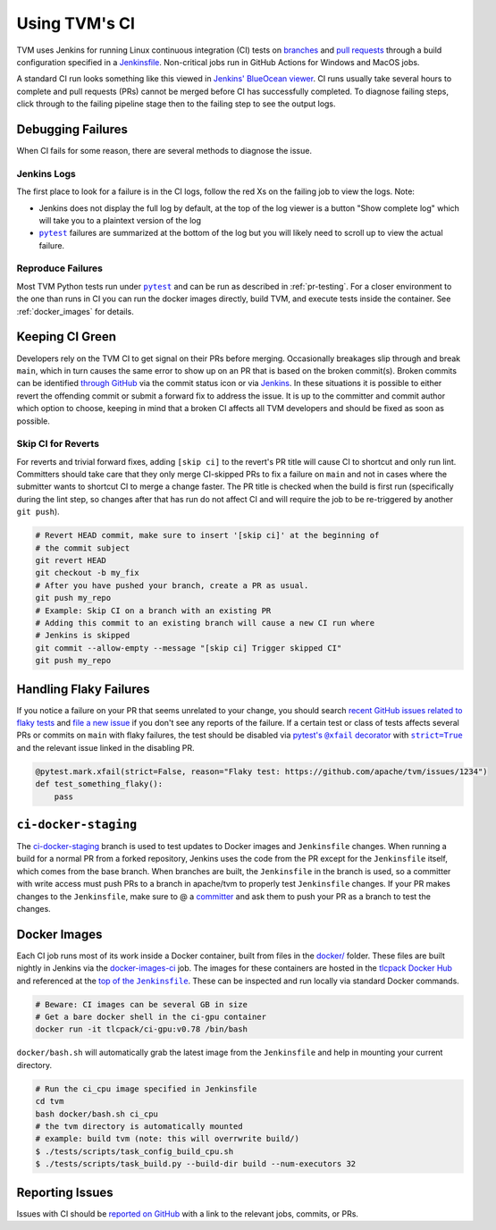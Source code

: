 ..  Licensed to the Apache Software Foundation (ASF) under one
    or more contributor license agreements.  See the NOTICE file
    distributed with this work for additional information
    regarding copyright ownership.  The ASF licenses this file
    to you under the Apache License, Version 2.0 (the
    "License"); you may not use this file except in compliance
    with the License.  You may obtain a copy of the License at

..    http://www.apache.org/licenses/LICENSE-2.0

..  Unless required by applicable law or agreed to in writing,
    software distributed under the License is distributed on an
    "AS IS" BASIS, WITHOUT WARRANTIES OR CONDITIONS OF ANY
    KIND, either express or implied.  See the License for the
    specific language governing permissions and limitations
    under the License.

.. _ci_guide:

Using TVM's CI
==============

TVM uses Jenkins for running Linux continuous integration (CI) tests on
`branches <https://ci.tlcpack.ai/job/tvm/>`_ and
`pull requests <https://ci.tlcpack.ai/job/tvm/view/change-requests/>`_ through a
build configuration specified in a `Jenkinsfile <https://github.com/apache/tvm/blob/main/Jenkinsfile>`_.
Non-critical jobs run in GitHub Actions for Windows and MacOS jobs.

A standard CI run looks something like this viewed in `Jenkins' BlueOcean viewer <https://ci.tlcpack.ai/blue/organizations/jenkins/tvm/activity>`_.
CI runs usually take several hours to complete and pull requests (PRs) cannot be merged before CI
has successfully completed. To diagnose failing steps, click through to the failing
pipeline stage then to the failing step to see the output logs.

.. image:: https://github.com/tlc-pack/web-data/raw/main/images/contribute/ci.png
  :width: 800
  :alt: The Jenkins UI for a CI run


Debugging Failures
******************

When CI fails for some reason, there are several methods to diagnose the issue.

Jenkins Logs
------------

.. |pytest| replace:: ``pytest``
.. _pytest: https://docs.pytest.org/en/6.2.x/

The first place to look for a failure is in the CI logs, follow the red Xs on
the failing job to view the logs. Note:

* Jenkins does not display the full log by default, at the top of the log viewer
  is a button "Show complete log" which will take you to a plaintext version of the log
* |pytest|_ failures are summarized at the bottom of the log but you will likely
  need to scroll up to view the actual failure.

Reproduce Failures
------------------

Most TVM Python tests run under |pytest|_ and
can be run as described in :ref:`pr-testing`. For a closer environment to the one
than runs in CI you can run the docker images directly, build TVM, and execute
tests inside the container. See :ref:`docker_images` for details.

Keeping CI Green
****************

Developers rely on the TVM CI to get signal on their PRs before merging.
Occasionally breakages slip through and break ``main``, which in turn causes
the same error to show up on an PR that is based on the broken commit(s). Broken
commits can be identified `through GitHub <https://github.com/apache/tvm/commits/main>`_
via the commit status icon or via `Jenkins <https://ci.tlcpack.ai/blue/organizations/jenkins/tvm/activity?branch=main>`_.
In these situations it is possible to either revert the offending commit or
submit a forward fix to address the issue. It is up to the committer and commit
author which option to choose, keeping in mind that a broken CI affects all TVM
developers and should be fixed as soon as possible.

Skip CI for Reverts
-------------------

For reverts and trivial forward fixes, adding ``[skip ci]`` to the revert's
PR title will cause CI to shortcut and only run lint. Committers should
take care that they only merge CI-skipped PRs to fix a failure on ``main`` and
not in cases where the submitter wants to shortcut CI to merge a change faster.
The PR title is checked when the build is first run (specifically during the lint
step, so changes after that has run do not affect CI and will require the job to
be re-triggered by another ``git push``).

.. code:: bash

  # Revert HEAD commit, make sure to insert '[skip ci]' at the beginning of
  # the commit subject
  git revert HEAD
  git checkout -b my_fix
  # After you have pushed your branch, create a PR as usual.
  git push my_repo
  # Example: Skip CI on a branch with an existing PR
  # Adding this commit to an existing branch will cause a new CI run where
  # Jenkins is skipped
  git commit --allow-empty --message "[skip ci] Trigger skipped CI"
  git push my_repo

Handling Flaky Failures
***********************

.. https://stackoverflow.com/questions/4743845/format-text-in-a-link-in-restructuredtext/4836544#4836544
.. |pytest's @xfail decorator| replace:: pytest's ``@xfail`` decorator
.. _pytest's @xfail decorator: https://docs.pytest.org/en/6.2.x/skipping.html#xfail-mark-test-functions-as-expected-to-fail
.. |strict=True| replace:: ``strict=True``
.. _strict=True: https://docs.pytest.org/en/6.2.x/skipping.html#strict-parameter

If you notice a failure on your PR that seems unrelated to your change, you should
search `recent GitHub issues related to flaky tests <https://github.com/apache/tvm/issues?q=is%3Aissue+%5BCI+Problem%5D+Flaky+>`_ and
`file a new issue <https://github.com/apache/tvm/issues/new?assignees=&labels=&template=ci-problem.md&title=%5BCI+Problem%5D+>`_
if you don't see any reports of the failure. If a certain test or class of tests affects
several PRs or commits on ``main`` with flaky failures, the test should be disabled via
|pytest's @xfail decorator|_ with |strict=True|_ and the relevant issue linked in the
disabling PR.

.. code:: python

    @pytest.mark.xfail(strict=False, reason="Flaky test: https://github.com/apache/tvm/issues/1234")
    def test_something_flaky():
        pass

``ci-docker-staging``
*********************

The `ci-docker-staging <https://github.com/apache/tvm/tree/ci-docker-staging>`_
branch is used to test updates to Docker images and ``Jenkinsfile`` changes. When
running a build for a normal PR from a forked repository, Jenkins uses the code
from the PR except for the ``Jenkinsfile`` itself, which comes from the base branch.
When branches are built, the ``Jenkinsfile`` in the branch is used, so a committer
with write access must push PRs to a branch in apache/tvm to properly test
``Jenkinsfile`` changes. If your PR makes changes to the ``Jenkinsfile``, make sure
to @ a `committer <https://github.com/apache/tvm/blob/main/CONTRIBUTORS.md>`_
and ask them to push your PR as a branch to test the changes.

.. _docker_images:

Docker Images
*************

.. |top_of_the_Jenkinsfile| replace:: top of the ``Jenkinsfile``
.. _top_of_the_Jenkinsfile: https://github.com/apache/tvm/blob/7481a297740f073b193a3f09b3e27f056e8c7f2e/Jenkinsfile#L48-L54

Each CI job runs most of its work inside a Docker container, built from files
in the `docker/ <https://github.com/apache/tvm/tree/main/docker>`_ folder. These
files are built nightly in Jenkins via the `docker-images-ci <https://ci.tlcpack.ai/job/docker-images-ci/>`_ job.
The images for these containers are hosted in the `tlcpack Docker Hub <https://hub.docker.com/u/tlcpack>`_
and referenced at the |top_of_the_Jenkinsfile|_. These can be inspected and run
locally via standard Docker commands.

.. code:: bash

    # Beware: CI images can be several GB in size
    # Get a bare docker shell in the ci-gpu container
    docker run -it tlcpack/ci-gpu:v0.78 /bin/bash

``docker/bash.sh`` will automatically grab the latest image from the ``Jenkinsfile``
and help in mounting your current directory.

.. code:: bash

    # Run the ci_cpu image specified in Jenkinsfile
    cd tvm
    bash docker/bash.sh ci_cpu
    # the tvm directory is automatically mounted
    # example: build tvm (note: this will overrwrite build/)
    $ ./tests/scripts/task_config_build_cpu.sh
    $ ./tests/scripts/task_build.py --build-dir build --num-executors 32


Reporting Issues
****************

Issues with CI should be `reported on GitHub <https://github.com/apache/tvm/issues/new?assignees=&labels=&template=ci-problem.md&title=%5BCI+Problem%5D+>`_
with a link to the relevant jobs, commits, or PRs.
